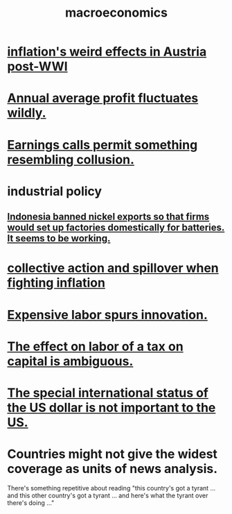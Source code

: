 :PROPERTIES:
:ID:       d5710ba5-2a3a-4f7a-80fc-97f7225c3a05
:END:
#+title: macroeconomics
* [[id:423db924-54ca-4edf-8a91-36c606c5fd9f][inflation's weird effects in Austria post-WWI]]
* [[id:4424e774-84d5-4373-9313-d03ab89b03fd][Annual average profit fluctuates wildly.]]
* [[id:b4ead8e8-2891-489b-b8cf-f39e29232aaa][Earnings calls permit something resembling collusion.]]
* industrial policy
** [[id:52df5c16-ce18-46cf-89e6-1625ceab76ee][Indonesia banned nickel exports so that firms would set up factories domestically for batteries. It seems to be working.]]
* [[id:c17c3c90-4467-4b16-bd5c-0f35e7af1e0f][collective action and spillover when fighting inflation]]
* [[id:91be2742-b06b-48e6-99ab-3cc8ceecbe76][Expensive labor spurs innovation.]]
* [[id:1433fc88-cec4-40fe-a9c7-897f4ac92048][The effect on labor of a tax on capital is ambiguous.]]
* [[id:07439215-6e42-4f47-bce5-48c89c49158b][The special international status of the US dollar is not important to the US.]]
* Countries might not give the widest coverage as units of news analysis.
  There's something repetitive about reading "this country's got a tyrant ... and this other country's got a tyrant ... and here's what the tyrant over there's doing ..."
